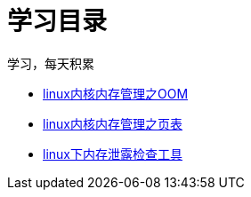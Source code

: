 = 学习目录

学习，每天积累

:icons: font

* link:kernel_study/kernel_oom_study.html[linux内核内存管理之OOM]
* link:kernel_study/kernel_page_study.html[linux内核内存管理之页表]
* link:kernel_study/linux_check_out_of_memory.html[linux下内存泄露检查工具]

